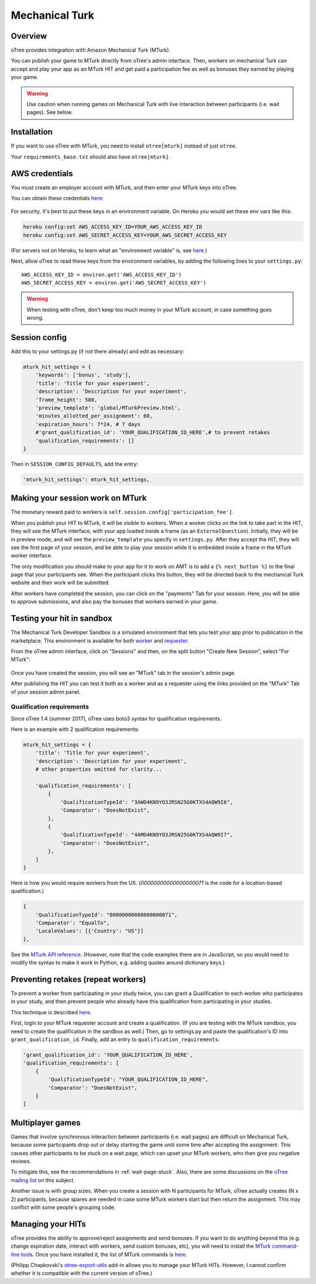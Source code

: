 Mechanical Turk
===============

Overview
--------

oTree provides integration with Amazon Mechanical Turk (MTurk).

You can publish your game to MTurk directly from
oTree's admin interface. Then, workers on mechanical Turk can accept and
play your app as an MTurk HIT and get paid a participation fee as well
as bonuses they earned by playing your game.

.. warning::

    Use caution when running games on Mechanical Turk with live interaction
    between participants (i.e. wait pages). See below.

.. _v14_mturk:

Installation
------------

If you want to use oTree with MTurk,
you need to install ``otree[mturk]`` instead of just ``otree``.

Your ``requirements_base.txt`` should also have ``otree[mturk]``.

AWS credentials
---------------

You must create an employer account with MTurk,
and then enter your MTurk keys into oTree.

You can obtain these credentials `here <https://console.aws.amazon.com/iam/home?#security_credential>`__:

.. figure:: _static/mturk/dNhkOiA.png
   :alt: AWS key

For security, it's best to put these keys in an environment variable.
On Heroku you would set these env vars like this:

.. code-block:: bash

    heroku config:set AWS_ACCESS_KEY_ID=YOUR_AWS_ACCESS_KEY_ID
    heroku config:set AWS_SECRET_ACCESS_KEY=YOUR_AWS_SECRET_ACCESS_KEY

(For servers not on Heroku, to learn what an "environment variable" is,
see `here <http://superuser.com/a/284351>`__.)

Next, allow oTree to read these keys from the environment variables,
by adding the following lines to your ``settings.py``::

    AWS_ACCESS_KEY_ID = environ.get('AWS_ACCESS_KEY_ID')
    AWS_SECRET_ACCESS_KEY = environ.get('AWS_SECRET_ACCESS_KEY')

.. warning::

    When testing with oTree, don't keep too much money in your MTurk account,
    in case something goes wrong.

Session config
--------------

Add this to your settings.py (if not there already) and edit as necessary:

.. code-block:: python

    mturk_hit_settings = {
        'keywords': ['bonus', 'study'],
        'title': 'Title for your experiment',
        'description': 'Description for your experiment',
        'frame_height': 500,
        'preview_template': 'global/MTurkPreview.html',
        'minutes_allotted_per_assignment': 60,
        'expiration_hours': 7*24, # 7 days
        #'grant_qualification_id': 'YOUR_QUALIFICATION_ID_HERE',# to prevent retakes
        'qualification_requirements': []
    }

Then in ``SESSION_CONFIG_DEFAULTS``, add the entry:

.. code-block:: python

    'mturk_hit_settings': mturk_hit_settings,

Making your session work on MTurk
---------------------------------

The monetary reward paid to workers is
``self.session.config['participation_fee']``.

When you publish your HIT to MTurk, it will be visible to workers. When
a worker clicks on the link to take part in the HIT, they will see the
MTurk interface, with your app loaded inside a frame (as an
``ExternalQuestion``). Initially, they will be in preview mode, and will
see the ``preview_template`` you specify in ``settings.py``. After they
accept the HIT, they will see the first page of your session, and be
able to play your session while it is embedded inside a frame in the
MTurk worker interface.

The only modification you should make to your app for it to work on AMT
is to add a ``{% next_button %}`` to the final page that your
participants see. When the participant clicks this button, they will be
directed back to the mechanical Turk website and their work will be
submitted.

After workers have completed the session, you can click on the
"payments" Tab for your session. Here, you will be able to approve
submissions, and also pay the bonuses that workers earned in your game.


Testing your hit in sandbox
---------------------------

The Mechanical Turk Developer Sandbox is a simulated environment that
lets you test your app prior to publication in
the marketplace. This environment is available for both
`worker <https://workersandbox.mturk.com/mturk/welcome>`__ and
`requester <https://requester.mturk.com/developer/sandbox>`__.

From the oTree admin interface, click on "Sessions" and then,
on the split button "Create New Session", select "For MTurk":

.. figure:: _static/mturk/create-mturk-session.png

Once you have created the session, you will see an "MTurk" tab in the session's admin page.

After publishing the HIT you can test it both as a worker and as a
requester using the links provided on the "MTurk" Tab of your session admin
panel.

.. _qualification-requirements:

Qualification requirements
~~~~~~~~~~~~~~~~~~~~~~~~~~

Since oTree 1.4 (summer 2017), oTree uses boto3 syntax for qualification requirements.

Here is an example with 2 qualification requirements:

.. code-block:: python

    mturk_hit_settings = {
        'title': 'Title for your experiment',
        'description': 'Description for your experiment',
        # other properties omitted for clarity...

        'qualification_requirements': [
            {
                'QualificationTypeId': "3AWO4KN9YO3JRSN25G0KTXS4AQW9I6",
                'Comparator': "DoesNotExist",
            },
            {
                'QualificationTypeId': "4AMO4KN9YO3JRSN25G0KTXS4AQW9I7",
                'Comparator': "DoesNotExist",
            },
        ]
    }

Here is how you would require workers from the US.
(`00000000000000000071` is the code for a location-based qualification.)

.. code-block:: python

            {
                'QualificationTypeId': "00000000000000000071",
                'Comparator': "EqualTo",
                'LocaleValues': [{'Country': "US"}]
            },

.. code-block:: python

See the
`MTurk API reference <http://docs.aws.amazon.com/AWSMechTurk/latest/AWSMturkAPI/ApiReference_QualificationRequirementDataStructureArticle.html>`__.
(However, note that the code examples there are in JavaScript, so you would need
to modify the syntax to make it work in Python, e.g. adding quotes around dictionary keys.)


Preventing retakes (repeat workers)
-----------------------------------

To prevent a worker from participating in your study twice,
you can grant a Qualification to each worker who participates in your study,
and then prevent people who already have this qualification from participating in your studies.

This technique is described
`here <http://turkrequesters.blogspot.kr/2014/08/how-to-block-past-workers-from-doing.html?spref=tw>`__.

First, login to your MTurk requester account and create a qualification.
(If you are testing with the MTurk sandbox, you need to create the qualification
in the sandbox as well.)
Then, go to settings.py and paste the qualification's ID into ``grant_qualification_id``.
Finally, add an entry to ``qualification_requirements``:

.. code-block:: python

    'grant_qualification_id': 'YOUR_QUALIFICATION_ID_HERE',
    'qualification_requirements': [
        {
            'QualificationTypeId': "YOUR_QUALIFICATION_ID_HERE",
            'Comparator': "DoesNotExist",
        }
    ]


Multiplayer games
-----------------

Games that involve synchronous interaction between participants (i.e.
wait pages) are difficult on Mechanical Turk,
because some participants
drop out or delay starting the game until some time after
accepting the assignment. This causes other participants to be stuck on a wait page,
which can upset your MTurk workers, who then give you negative reviews.

To mitigate this, see the recommendations in :ref:`wait-page-stuck`.
Also, there are some discussions on the
`oTree mailing list <https://groups.google.com/forum/#!forum/otree>`__ on this
subject.

Another issue is with group sizes. When you create a session with N participants
for MTurk, oTree actually creates (N x 2) participants, because spares are needed
in case some MTurk workers start but then return the assignment. This may conflict
with some people's grouping code.

Managing your HITs
------------------

oTree provides the ability to approve/reject assignments and send bonuses.
If you want to do anything beyond this (e.g. change expiration date, interact with workers,
send custom bonuses, etc), you will need to install the
`MTurk command-line tools <https://aws.amazon.com/cli/>`__.
Once you have installed it, the list of MTurk commands is
`here <https://docs.aws.amazon.com/cli/latest/reference/mturk/index.html>`__.

(Philipp Chapkovski's
`otree-export-utils <https://github.com/chapkovski/otree_export_utils>`__ add-in
allows you to manage your MTurk HITs.
However, I cannot confirm whether it is compatible with the current version of oTree.)
